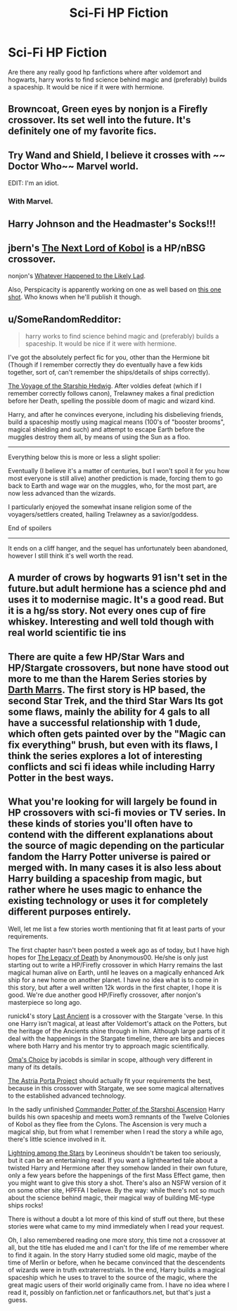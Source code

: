 #+TITLE: Sci-Fi HP Fiction

* Sci-Fi HP Fiction
:PROPERTIES:
:Author: novasharp
:Score: 7
:DateUnix: 1387555268.0
:DateShort: 2013-Dec-20
:END:
Are there any really good hp fanfictions where after voldemort and hogwarts, harry works to find science behind magic and (preferably) builds a spaceship. It would be nice if it were with hermione.


** Browncoat, Green eyes by nonjon is a Firefly crossover. Its set well into the future. It's definitely one of my favorite fics.
:PROPERTIES:
:Author: brbgonefisting
:Score: 8
:DateUnix: 1387559562.0
:DateShort: 2013-Dec-20
:END:


** Try Wand and Shield, I believe it crosses with ~~ Doctor Who~~ Marvel world.

EDIT: I'm an idiot.
:PROPERTIES:
:Author: MikroMan
:Score: 4
:DateUnix: 1387644387.0
:DateShort: 2013-Dec-21
:END:

*** With Marvel.
:PROPERTIES:
:Author: kecskepasztor
:Score: 2
:DateUnix: 1387738470.0
:DateShort: 2013-Dec-22
:END:


** Harry Johnson and the Headmaster's Socks!!!
:PROPERTIES:
:Author: eve-
:Score: 2
:DateUnix: 1387581126.0
:DateShort: 2013-Dec-21
:END:


** jbern's [[https://www.fanfiction.net/s/8712160/1/The-Next-Lord-of-Kobol][The Next Lord of Kobol]] is a HP/nBSG crossover.

nonjon's [[https://www.fanfiction.net/s/7395979/1/Whatever-Happened-to-the-Likely-Lad][Whatever Happened to the Likely Lad]].

Also, Perspicacity is apparently working on one as well based on [[https://www.fanfiction.net/s/4038774/8/Adventures-in-Child-Care-and-Other-One-Shots][this one shot]]. Who knows when he'll publish it though.
:PROPERTIES:
:Author: truncation_error
:Score: 2
:DateUnix: 1387584866.0
:DateShort: 2013-Dec-21
:END:


** u/SomeRandomRedditor:
#+begin_quote
  harry works to find science behind magic and (preferably) builds a spaceship. It would be nice if it were with hermione.
#+end_quote

I've got the absolutely perfect fic for you, other than the Hermione bit (Though if I remember correctly they do eventually have a few kids together, sort of, can't remember the ships/details of ships correctly).

[[https://www.fanfiction.net/s/7135971/1/The-Voyage-of-the-Starship-Hedwig][The Voyage of the Starship Hedwig]]. After voldies defeat (which if I remember correctly follows canon), Trelawney makes a final prediction before her Death, spelling the possible doom of magic and wizard kind.

Harry, and after he convinces everyone, including his disbelieving friends, build a spaceship mostly using magical means (100's of "booster brooms", magical shielding and such) and attempt to escape Earth before the muggles destroy them all, by means of using the Sun as a floo.

--------------

Everything below this is more or less a slight spolier:

Eventually (I believe it's a matter of centuries, but I won't spoil it for you how most everyone is still alive) another prediction is made, forcing them to go back to Earth and wage war on the muggles, who, for the most part, are now less advanced than the wizards.

I particularly enjoyed the somewhat insane religion some of the voyagers/settlers created, hailing Trelawney as a savior/goddess.

End of spoilers

--------------

It ends on a cliff hanger, and the sequel has unfortunately been abandoned, however I still think it's well worth the read.
:PROPERTIES:
:Author: SomeRandomRedditor
:Score: 2
:DateUnix: 1387775206.0
:DateShort: 2013-Dec-23
:END:


** A murder of crows by hogwarts 91 isn't set in the future.but adult hermione has a science phd and uses it to modernise magic. It's a good read. But it is a hg/ss story. Not every ones cup of fire whiskey. Interesting and well told though with real world scientific tie ins
:PROPERTIES:
:Author: BallPointPariah
:Score: 1
:DateUnix: 1387576023.0
:DateShort: 2013-Dec-21
:END:


** There are quite a few HP/Star Wars and HP/Stargate crossovers, but none have stood out more to me than the Harem Series stories by [[https://www.fanfiction.net/u/1229909/Darth-Marrs][Darth Marrs]]. The first story is HP based, the second Star Trek, and the third Star Wars Its got some flaws, mainly the ability for 4 gals to all have a successful relationship with 1 dude, which often gets painted over by the "Magic can fix everything" brush, but even with its flaws, I think the series explores a lot of interesting conflicts and sci fi ideas while including Harry Potter in the best ways.
:PROPERTIES:
:Author: chrisgocountyjr
:Score: 1
:DateUnix: 1389049021.0
:DateShort: 2014-Jan-07
:END:


** What you're looking for will largely be found in HP crossovers with sci-fi movies or TV series. In these kinds of stories you'll often have to contend with the different explanations about the source of magic depending on the particular fandom the Harry Potter universe is paired or merged with. In many cases it is also less about Harry building a spaceship from magic, but rather where he uses magic to enhance the existing technology or uses it for completely different purposes entirely.

Well, let me list a few stories worth mentioning that fit at least parts of your requirements.

The first chapter hasn't been posted a week ago as of today, but I have high hopes for [[https://www.fanfiction.net/s/10216662/1/The-Legacy-of-Death][The Legacy of Death]] by Anonymous00. He/she is only just starting out to write a HP/Firefly crossover in which Harry remains the last magical human alive on Earth, until he leaves on a magically enhanced Ark ship for a new home on another planet. I have no idea what is to come in this story, but after a well written 12k words in the first chapter, I hope it is good. We're due another good HP/Firefly crossover, after nonjon's masterpiece so long ago.

runick4's story [[https://www.fanfiction.net/s/9320787/1/Last-Ancient][Last Ancient]] is a crossover with the Stargate 'verse. In this one Harry isn't magical, at least after Voldemort's attack on the Potters, but the heritage of the Ancients shine through in him. Although large parts of it deal with the happenings in the Stargate timeline, there are bits and pieces where both Harry and his mentor try to approach magic scientifically.

[[https://www.fanfiction.net/s/5931066/1/Oma-s-Choice][Oma's Choice]] by jacobds is similar in scope, although very different in many of its details.

[[https://www.fanfiction.net/s/9920217/1/The-Astria-Porta-Project][The Astria Porta Project]] should actually fit your requirements the best, because in this crossover with Stargate, we see some magical alternatives to the established advanced technology.

In the sadly unfinished [[https://www.fanfiction.net/s/6893932/1/Commander-Potter-of-the-Starship-Ascension][Commander Potter of the Starshpi Ascension]] Harry builds his own spaceship and meets wom3 remnants of the Twelve Colonies of Kobol as they flee from the Cylons. The Ascension is very much a magical ship, but from what I remember when I read the story a while ago, there's little science involved in it.

[[https://www.fanfiction.net/s/7966035/1/Lightning-among-the-Stars][Lightning among the Stars]] by Leonineus shouldn't be taken too seriously, but it can be an entertaining read. If you want a lighthearted tale about a twisted Harry and Hermione after they somehow landed in their own future, only a few years before the happenings of the first Mass Effect game, then you might want to give this story a shot. There's also an NSFW version of it on some other site, HPFFA I believe. By the way: while there's not so much about the science behind magic, their magical way of building ME-type ships rocks!

There is without a doubt a lot more of this kind of stuff out there, but these stories were what came to my mind immediately when I read your request.

Oh, I also remembered reading one more story, this time not a crossover at all, but the title has eluded me and I can't for the life of me remember where to find it again. In the story Harry studied some old magic, maybe of the time of Merlin or before, when he became convinced that the descendents of wizards were in truth extraterrestrials. In the end, Harry builds a magical spaceship which he uses to travel to the source of the magic, where the great magic users of their world originally came from. I have no idea where I read it, possibly on fanfiction.net or fanficauthors.net, but that's just a guess.
:PROPERTIES:
:Author: ElDani82
:Score: 1
:DateUnix: 1396223820.0
:DateShort: 2014-Mar-31
:END:
